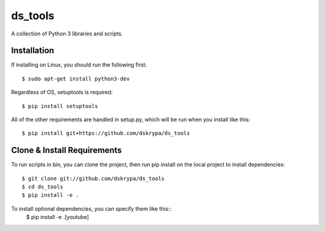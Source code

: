 ds_tools
========

A collection of Python 3 libraries and scripts.


Installation
------------

If installing on Linux, you should run the following first::

    $ sudo apt-get install python3-dev


Regardless of OS, setuptools is required::

    $ pip install setuptools


All of the other requirements are handled in setup.py, which will be run when you install like this::

    $ pip install git+https://github.com/dskrypa/ds_tools


Clone & Install Requirements
----------------------------

To run scripts in bin, you can clone the project, then run pip install on the local project to install dependencies::

    $ git clone git://github.com/dskrypa/ds_tools
    $ cd ds_tools
    $ pip install -e .


To install optional dependencies, you can specify them like this::
    $ pip install -e .[youtube]
